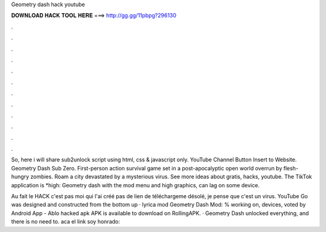 Geometry dash hack youtube



𝐃𝐎𝐖𝐍𝐋𝐎𝐀𝐃 𝐇𝐀𝐂𝐊 𝐓𝐎𝐎𝐋 𝐇𝐄𝐑𝐄 ===> http://gg.gg/11pbpg?296130



.



.



.



.



.



.



.



.



.



.



.



.

So, here i will share sub2unlock script using html, css & javascript only. YouTube Channel Button Insert to Website. Geometry Dash Sub Zero. First-person action survival game set in a post-apocalyptic open world overrun by flesh-hungry zombies. Roam a city devastated by a mysterious virus. See more ideas about gratis, hacks, youtube. The TikTok application is *high: Geometry dash with the mod menu and high graphics, can lag on some device.

Au fait le HACK c'est pas moi qui l'ai créé pas de lien de téléchargeme désolé, je pense que c'est un virus. YouTube Go was designed and constructed from the bottom up · lyrica mod Geometry Dash Mod: % working on, devices, voted by Android App - Ablo hacked apk APK is available to download on RollingAPK. · Geometry Dash unlocked everything, and there is no need to. aca el link soy honrado: 
